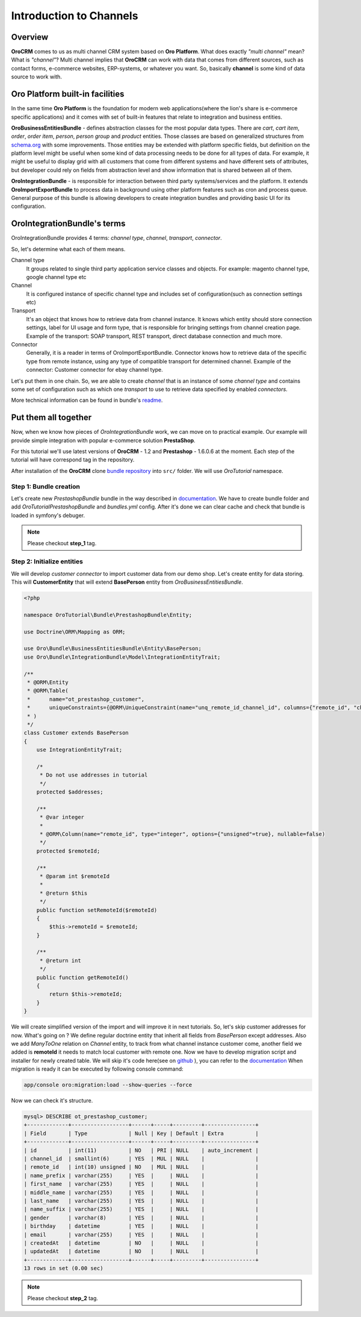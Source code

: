 .. index::
    single: Integration
    single: Channel; Channel type

Introduction to Channels
========================

Overview
--------

**OroCRM** comes to us as multi channel CRM system based on **Oro Platform**.
What does exactly *"multi channel"* mean? What is *"channel"*? Multi channel implies that **OroCRM** can work with data
that comes from different sources, such as contact forms, e-commerce websites, ERP-systems, or whatever you want. So, basically
**channel** is some kind of data source to work with.

Oro Platform built-in facilities
--------------------------------

In the same time **Oro Platform** is the foundation for modern web applications(where the lion's share is e-commerce
specific applications) and it comes with set of built-in features that relate to integration and business entities.

**OroBusinessEntitiesBundle** - defines abstraction classes for the most popular data types. There are *cart*, *cart item*,
*order*, *order item*, *person*, *person group* and *product* entities. Those classes are based on generalized structures from
`schema.org <http://schema.org>`_ with some improvements. Those entities may be extended with platform specific fields,
but definition on the platform level might be useful when some kind of data processing needs to be done for all types of
data. For example, it might be useful to display grid with all customers that come from different systems and have different
sets of attributes, but developer could rely on fields from abstraction level and show information that is shared between
all of them.

**OroIntegrationBundle** - is responsible for interaction between third party systems/services and the platform. It extends
**OroImportExportBundle** to process data in background using other platform features such as cron and process queue.
General purpose of this bundle is allowing developers to create integration bundles and providing basic UI for its configuration.

OroIntegrationBundle's terms
----------------------------

.. image:: images/elephants.jpg
   :alt:   Integration bundle elephants
   :align: right

OroIntegrationBundle provides 4 terms:  *channel type*, *channel*, *transport*, *connector*.

So, let's determine what each of them means.

Channel type
    It groups related to single third party application service classes and objects. For example: magento channel type,
    google channel type etc

Channel
    It is configured instance of specific channel type and includes set of configuration(such as connection settings etc)

Transport
    It's an object that knows how to retrieve data from channel instance. It knows which entity should store connection settings,
    label for UI usage and form type, that is responsible for bringing settings from channel creation page. Example of the transport:
    SOAP transport, REST transport, direct database connection and much more.

Connector
    Generally, it is a reader in terms of OroImportExportBundle. Connector knows how to retrieve data of the specific type from remote instance,
    using any type of compatible transport for determined channel. Example of the connector: Customer connector for ebay channel type.

Let's put them in one chain. So, we are able to create *channel* that is an instance of some *channel type* and contains
some set of configuration such as which one *transport* to use to retrieve data specified by enabled *connectors*.

More technical information can be found in bundle's `readme <https://github.com/orocrm/platform/blob/master/src/Oro/Bundle/IntegrationBundle/README.md>`_.

Put them all together
---------------------

Now, when we know how pieces of *OroIntegrationBundle* work, we can move on to practical example. Our example will provide
simple integration with popular e-commerce solution **PrestaShop**.

For this tutorial we'll use latest versions of **OroCRM** - 1.2 and **Prestashop** - 1.6.0.6 at the moment. Each step of the tutorial will
have correspond tag in the repository.

After installation of the **OroCRM** clone `bundle repository <https://github.com/alsma-magecore/OroTutorialPrestashopBundle>`_
into ``src/`` folder. We will use *OroTutorial* namespace.

Step 1: Bundle creation
^^^^^^^^^^^^^^^^^^^^^^^

Let's create new *PrestashopBundle* bundle in the way described
in `documentation <http://www.orocrm.com/documentation/index/current/cookbook/how-to-create-new-bundle>`_. We have to
create bundle folder and add *OroTutorialPrestashopBundle* and *bundles.yml* config. After it's done we can clear cache
and check that bundle is loaded in symfony's debuger.

.. image:: ./images/debug_panel_bundle_check.png

.. note::

    Please checkout **step_1** tag.

Step 2: Initialize entities
^^^^^^^^^^^^^^^^^^^^^^^^^^^

We will develop *customer connector* to import customer data from our demo shop. Let's create entity for data storing.
This will **CustomerEntity** that will extend **BasePerson** entity from *OroBusinessEntitiesBundle*.

.. code-block:: php

    <?php

    namespace OroTutorial\Bundle\PrestashopBundle\Entity;

    use Doctrine\ORM\Mapping as ORM;

    use Oro\Bundle\BusinessEntitiesBundle\Entity\BasePerson;
    use Oro\Bundle\IntegrationBundle\Model\IntegrationEntityTrait;

    /**
     * @ORM\Entity
     * @ORM\Table(
     *      name="ot_prestashop_customer",
     *      uniqueConstraints={@ORM\UniqueConstraint(name="unq_remote_id_channel_id", columns={"remote_id", "channel_id"})}
     * )
     */
    class Customer extends BasePerson
    {
        use IntegrationEntityTrait;

        /*
         * Do not use addresses in tutorial
         */
        protected $addresses;

        /**
         * @var integer
         *
         * @ORM\Column(name="remote_id", type="integer", options={"unsigned"=true}, nullable=false)
         */
        protected $remoteId;

        /**
         * @param int $remoteId
         *
         * @return $this
         */
        public function setRemoteId($remoteId)
        {
            $this->remoteId = $remoteId;
        }

        /**
         * @return int
         */
        public function getRemoteId()
        {
            return $this->remoteId;
        }
    }

We will create simplified version of the import and will improve it in next tutorials. So, let's skip customer addresses for now.
What's going on ? We define regular doctrine entity that inherit all fields from *BasePerson* except addresses.
Also we add *ManyToOne* relation on *Channel* entity, to track from what channel instance customer come, another field we added is
**remoteId** it needs to match local customer with remote one. Now we have to develop migration script and installer for newly created table.
We will skip it's code here(see on `github <https://github.com/alsma-magecore/OroTutorialPrestashopBundle/blob/step_2/OroTutorial/Bundle/PrestashopBundle/Migrations/Schema/v1_0/OroTutorialPrestashopBundle.php>`_ ),
you can refer to the `documentation <https://github.com/orocrm/platform/blob/master/src/Oro/Bundle/MigrationBundle/README.md>`_
When migration is ready it can be executed by following console command:

.. code-block:: bash

    app/console oro:migration:load --show-queries --force

Now we can check it's structure.

.. code-block:: bash

    mysql> DESCRIBE ot_prestashop_customer;
    +-------------+------------------+------+-----+---------+----------------+
    | Field       | Type             | Null | Key | Default | Extra          |
    +-------------+------------------+------+-----+---------+----------------+
    | id          | int(11)          | NO   | PRI | NULL    | auto_increment |
    | channel_id  | smallint(6)      | YES  | MUL | NULL    |                |
    | remote_id   | int(10) unsigned | NO   | MUL | NULL    |                |
    | name_prefix | varchar(255)     | YES  |     | NULL    |                |
    | first_name  | varchar(255)     | YES  |     | NULL    |                |
    | middle_name | varchar(255)     | YES  |     | NULL    |                |
    | last_name   | varchar(255)     | YES  |     | NULL    |                |
    | name_suffix | varchar(255)     | YES  |     | NULL    |                |
    | gender      | varchar(8)       | YES  |     | NULL    |                |
    | birthday    | datetime         | YES  |     | NULL    |                |
    | email       | varchar(255)     | YES  |     | NULL    |                |
    | createdAt   | datetime         | NO   |     | NULL    |                |
    | updatedAt   | datetime         | NO   |     | NULL    |                |
    +-------------+------------------+------+-----+---------+----------------+
    13 rows in set (0.00 sec)

.. note::

    Please checkout **step_2** tag.
